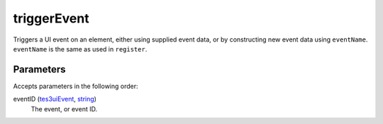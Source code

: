 triggerEvent
====================================================================================================

Triggers a UI event on an element, either using supplied event data, or by constructing new event data using ``eventName``. ``eventName`` is the same as used in ``register``.

Parameters
----------------------------------------------------------------------------------------------------

Accepts parameters in the following order:

eventID (`tes3uiEvent`_, `string`_)
    The event, or event ID.

.. _`string`: ../../../lua/type/string.html
.. _`tes3uiEvent`: ../../../lua/type/tes3uiEvent.html
